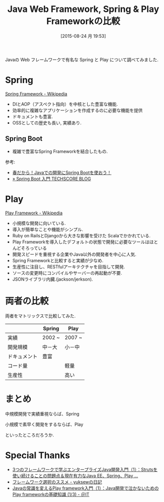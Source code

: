 #+BLOG: Futurismo
#+POSTID: 4660
#+DATE: [2015-08-24 月 19:53]
#+OPTIONS: toc:nil num:nil todo:nil pri:nil tags:nil ^:nil TeX:nil
#+CATEGORY: 技術メモ, Java
#+TAGS: 
#+DESCRIPTION: Java Web Framework, Spring & Play Frameworkの比較
#+TITLE: Java Web Framework, Spring & Play Frameworkの比較

Javaの Web フレームワークで有名な Spring と Play について調べてみました.

* Spring
  [[https://ja.wikipedia.org/wiki/Spring_Framework][Spring Framework - Wikipedia]]

  - DIとAOP（アスペクト指向）を中核とした豊富な機能.
  - 効率的に複雑なアプリケーションを作成するのに必要な機能を提供
  - ドキュメントも豊富.
  - OSSとしての歴史も長い, 実績あり.

** Spring Boot
   - 複雑で豊富なSpring Frameworkを結合したもの.

  参考: 
   - [[http://maplesystems.co.jp/blog/all/programming/18474.html][春だから！Javaでの開発にSpring Bootを使おう！]]
   - [[http://www.techscore.com/blog/2014/05/01/spring-boot-introduction/][» Spring Boot 入門 TECHSCORE BLOG]]
  
* Play
  [[https://ja.wikipedia.org/wiki/Play_Framework][Play Framework - Wikipedia]]  

  - 小規模な開発に向いている.
  - 導入が簡単なことや機能がシンプル.
  - Ruby on RailsとDjangoから大きな影響を受けた Scalaでかかれている.
  - Play Frameworkを導入したデフォルトの状態で開発に必要なツールはほとんどそろっている
  - 開発スピードを重視する企業やJava以外の開発者を中心に人気.
  - Spring Frameworkと比較すると実績が少なめ.
  - 生産性に注目し、RESTfulアーキテクチャを目指して開発.
  - ソースの変更時にコンパイルやサーバーの再起動が不要.
  - JSONライブラリ内臓.(jackson/jerkson).

* 両者の比較
  両者をマトリックスで比較してみた.

  |              | Spring | Play   |
  |--------------+--------+--------|
  | 実績         | 2002 ~ | 2007 ~ |
  |--------------+--------+--------|
  | 開発規模     | 中－大 | 小－中 |
  |--------------+--------+--------|
  | ドキュメント | 豊富   |        |
  |--------------+--------+--------|
  | コード量     |        | 軽量   |
  |--------------+--------+--------|
  | 生産性       |        | 高い   |
  |--------------+--------+--------|

* まとめ
  中規模開発で実績重視ならば、Spring
  
  小規模で素早く開発をするならば、Play

  といったところだろうか. 
 
* Special Thanks
  - [[http://www.atmarkit.co.jp/ait/articles/1507/02/news012.html][3つのフレームワークで学ぶエンタープライズJava開発入門（1）：Strutsを使い続けることの問題点＆現在有力なJava EE、Spring、Play ...]]
  - [[http://d.hatena.ne.jp/yuksew/20130318/1363570567][フレームワーク選択のススメ - yuksewの日記]]
  - [[http://www.atmarkit.co.jp/ait/articles/1204/09/news114.html][Javaの常識を変えるPlay framework入門（1）：Java開発で泣かないためのPlay frameworkの基礎知識 (1/3) - ＠IT]]
